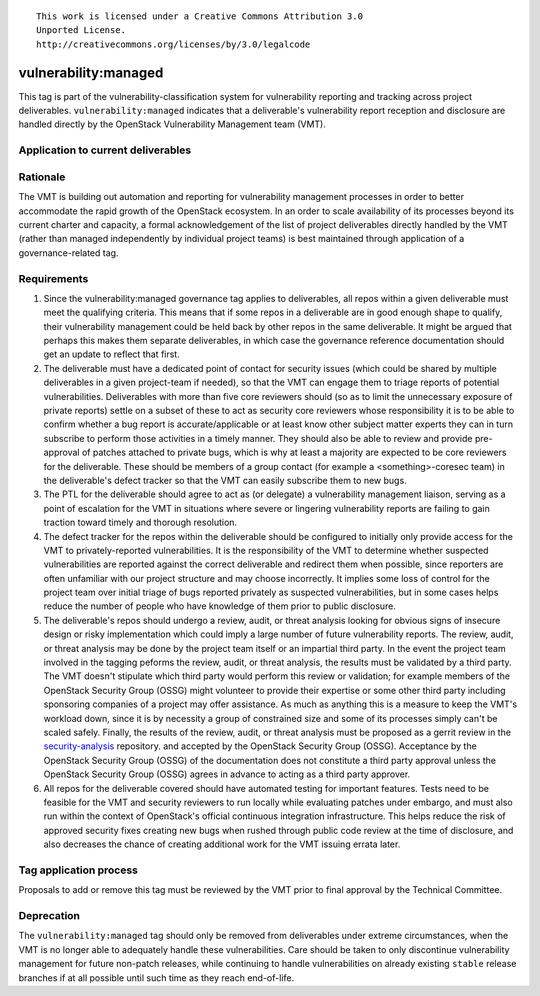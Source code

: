 ::

  This work is licensed under a Creative Commons Attribution 3.0
  Unported License.
  http://creativecommons.org/licenses/by/3.0/legalcode

.. _`tag-vulnerability:managed`:

=======================
 vulnerability:managed
=======================

This tag is part of the vulnerability-classification system for
vulnerability reporting and tracking across project
deliverables. ``vulnerability:managed`` indicates that a
deliverable's vulnerability report reception and disclosure are
handled directly by the OpenStack Vulnerability Management team
(VMT).


Application to current deliverables
===================================

.. tagged-projects:: vulnerability:managed


Rationale
=========

The VMT is building out automation and reporting for vulnerability
management processes in order to better accommodate the rapid growth
of the OpenStack ecosystem. In an order to scale availability of
its processes beyond its current charter and capacity, a formal
acknowledgement of the list of project deliverables directly
handled by the VMT (rather than managed independently by individual
project teams) is best maintained through application of a
governance-related tag.


Requirements
============

1. Since the vulnerability:managed governance tag applies to
   deliverables, all repos within a given deliverable must meet the
   qualifying criteria. This means that if some repos in a
   deliverable are in good enough shape to qualify, their
   vulnerability management could be held back by other repos in the
   same deliverable. It might be argued that perhaps this makes them
   separate deliverables, in which case the governance reference
   documentation should get an update to reflect that first.

2. The deliverable must have a dedicated point of contact for
   security issues (which could be shared by multiple deliverables
   in a given project-team if needed), so that the VMT can engage
   them to triage reports of potential vulnerabilities. Deliverables
   with more than five core reviewers should (so as to limit the
   unnecessary exposure of private reports) settle on a subset of
   these to act as security core reviewers whose responsibility it
   is to be able to confirm whether a bug report is
   accurate/applicable or at least know other subject matter experts
   they can in turn subscribe to perform those activities in a
   timely manner. They should also be able to review and provide
   pre-approval of patches attached to private bugs, which is why at
   least a majority are expected to be core reviewers for the
   deliverable. These should be members of a group contact (for
   example a <something>-coresec team) in the deliverable's defect
   tracker so that the VMT can easily subscribe them to new bugs.

3. The PTL for the deliverable should agree to act as (or delegate)
   a vulnerability management liaison, serving as a point of
   escalation for the VMT in situations where severe or lingering
   vulnerability reports are failing to gain traction toward timely
   and thorough resolution.

4. The defect tracker for the repos within the deliverable should be
   configured to initially only provide access for the VMT to
   privately-reported vulnerabilities. It is the responsibility of
   the VMT to determine whether suspected vulnerabilities are
   reported against the correct deliverable and redirect them when
   possible, since reporters are often unfamiliar with our project
   structure and may choose incorrectly. It implies some loss of
   control for the project team over initial triage of bugs reported
   privately as suspected vulnerabilities, but in some cases helps
   reduce the number of people who have knowledge of them prior to
   public disclosure.

5. The deliverable's repos should undergo a review, audit, or threat
   analysis looking for obvious signs of insecure design or risky
   implementation which could imply a large number of future
   vulnerability reports. The review, audit, or threat analysis may
   be done by the project team itself or an impartial third party.
   In the event the project team involved in the tagging peforms
   the review, audit, or threat analysis, the results must be
   validated by a third party.  The VMT doesn't stipulate which
   third party would perform this review or validation; for example
   members of the OpenStack Security Group (OSSG) might volunteer
   to provide their expertise or some other third party including
   sponsoring companies of a project may offer assistance. As much
   as anything this is a measure to keep the VMT's workload down,
   since it is by necessity a group of constrained size and some
   of its processes simply can't be scaled safely.  Finally, the
   results of the review, audit, or threat analysis must
   be proposed as a gerrit review in the security-analysis_ repository.
   and accepted by the OpenStack Security Group (OSSG).  Acceptance
   by the OpenStack Security Group (OSSG) of the documentation does
   not constitute a third party approval unless the OpenStack Security
   Group (OSSG) agrees in advance to acting as a third party approver.

6. All repos for the deliverable covered should have automated
   testing for important features. Tests need to be feasible for the
   VMT and security reviewers to run locally while evaluating
   patches under embargo, and must also run within the context of
   OpenStack's official continuous integration infrastructure.
   This helps reduce the risk of approved security fixes creating
   new bugs when rushed through public code review at the time of
   disclosure, and also decreases the chance of creating additional
   work for the VMT issuing errata later.

.. _security-analysis: https://git.openstack.org/cgit/openstack/security-analysis/


Tag application process
=======================

Proposals to add or remove this tag must be reviewed by the VMT
prior to final approval by the Technical Committee.

Deprecation
===========

The ``vulnerability:managed`` tag should only be removed from
deliverables under extreme circumstances, when the VMT is no longer
able to adequately handle these vulnerabilities. Care should be
taken to only discontinue vulnerability management for future
non-patch releases, while continuing to handle vulnerabilities on
already existing ``stable`` release branches if at all possible
until such time as they reach end-of-life.
